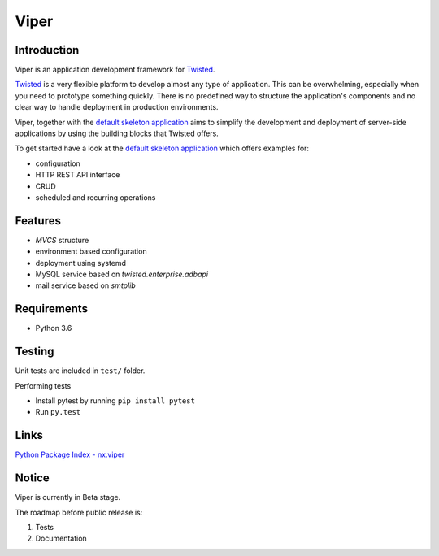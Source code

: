 Viper
=======================

Introduction
------------
Viper is an application development framework for `Twisted <https://github.com/twisted/twisted>`_.

`Twisted <https://github.com/twisted/twisted>`_ is a very flexible platform to develop almost any type of application.
This can be overwhelming, especially when you need to prototype something quickly. There is no predefined way to structure the application's components and no clear way to handle deployment in production environments.

Viper, together with the `default skeleton application <https://github.com/Nixiware/viper-skeleton-application>`_ aims to simplify the development and deployment of server-side applications by using the building blocks that Twisted offers.

To get started have a look at the `default skeleton application <https://github.com/Nixiware/viper-skeleton-application>`_ which offers examples for:

* configuration
* HTTP REST API interface
* CRUD
* scheduled and recurring operations

Features
------------

* *MVCS* structure
* environment based configuration
* deployment using systemd
* MySQL service based on *twisted.enterprise.adbapi*
* mail service based on *smtplib*


Requirements
------------
* Python 3.6

Testing
------------
Unit tests are included in ``test/`` folder.

Performing tests

* Install pytest by running ``pip install pytest``
* Run ``py.test``

Links
------------
`Python Package Index - nx.viper <https://pypi.org/project/nx.viper/>`_


Notice
------------
Viper is currently in Beta stage.

The roadmap before public release is:

1. Tests
2. Documentation
